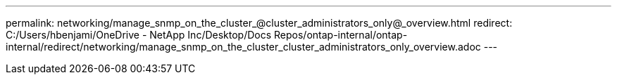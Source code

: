 ---
permalink: networking/manage_snmp_on_the_cluster_@cluster_administrators_only@_overview.html
redirect: C:/Users/hbenjami/OneDrive - NetApp Inc/Desktop/Docs Repos/ontap-internal/ontap-internal/redirect/networking/manage_snmp_on_the_cluster_cluster_administrators_only_overview.adoc
---

// Created via automation on 2024-12-11 11:37:15.687333